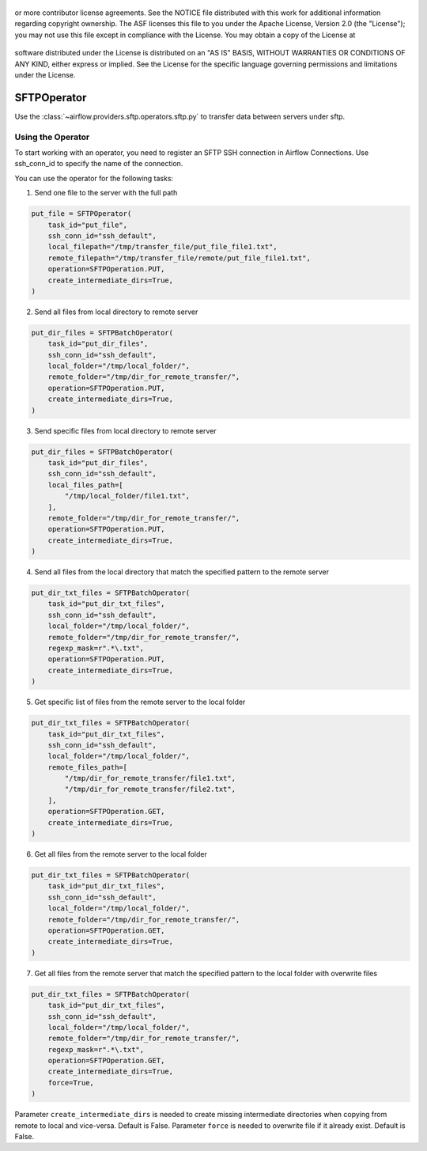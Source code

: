  .. Licensed to the Apache Software Foundation (ASF) under one
or more contributor license agreements.  See the NOTICE file
distributed with this work for additional information
regarding copyright ownership.  The ASF licenses this file
to you under the Apache License, Version 2.0 (the
"License"); you may not use this file except in compliance
with the License.  You may obtain a copy of the License at

 ..   http://www.apache.org/licenses/LICENSE-2.0

 .. Unless required by applicable law or agreed to in writing,
software distributed under the License is distributed on an
"AS IS" BASIS, WITHOUT WARRANTIES OR CONDITIONS OF ANY
KIND, either express or implied.  See the License for the
specific language governing permissions and limitations
under the License.

SFTPOperator
==========================
Use the :class:`~airflow.providers.sftp.operators.sftp.py` to
transfer data between servers under sftp.

Using the Operator
------------------
To start working with an operator, you need to register an SFTP \ SSH connection in Airflow Connections.
Use ssh_conn_id to specify the name of the connection.

You can use the operator for the following tasks:

1. Send one file to the server with the full path

.. code-block:: python

    put_file = SFTPOperator(
        task_id="put_file",
        ssh_conn_id="ssh_default",
        local_filepath="/tmp/transfer_file/put_file_file1.txt",
        remote_filepath="/tmp/transfer_file/remote/put_file_file1.txt",
        operation=SFTPOperation.PUT,
        create_intermediate_dirs=True,
    )


2. Send all files from local directory to remote server

.. code-block:: python

    put_dir_files = SFTPBatchOperator(
        task_id="put_dir_files",
        ssh_conn_id="ssh_default",
        local_folder="/tmp/local_folder/",
        remote_folder="/tmp/dir_for_remote_transfer/",
        operation=SFTPOperation.PUT,
        create_intermediate_dirs=True,
    )


3. Send specific files from local directory to remote server

.. code-block:: python

    put_dir_files = SFTPBatchOperator(
        task_id="put_dir_files",
        ssh_conn_id="ssh_default",
        local_files_path=[
            "/tmp/local_folder/file1.txt",
        ],
        remote_folder="/tmp/dir_for_remote_transfer/",
        operation=SFTPOperation.PUT,
        create_intermediate_dirs=True,
    )


4. Send all files from the local directory that match the specified pattern to the remote server

.. code-block:: python

    put_dir_txt_files = SFTPBatchOperator(
        task_id="put_dir_txt_files",
        ssh_conn_id="ssh_default",
        local_folder="/tmp/local_folder/",
        remote_folder="/tmp/dir_for_remote_transfer/",
        regexp_mask=r".*\.txt",
        operation=SFTPOperation.PUT,
        create_intermediate_dirs=True,
    )


5. Get specific list of files from the remote server to the local folder

.. code-block:: python

    put_dir_txt_files = SFTPBatchOperator(
        task_id="put_dir_txt_files",
        ssh_conn_id="ssh_default",
        local_folder="/tmp/local_folder/",
        remote_files_path=[
            "/tmp/dir_for_remote_transfer/file1.txt",
            "/tmp/dir_for_remote_transfer/file2.txt",
        ],
        operation=SFTPOperation.GET,
        create_intermediate_dirs=True,
    )


6. Get all files from the remote server to the local folder

.. code-block:: python

    put_dir_txt_files = SFTPBatchOperator(
        task_id="put_dir_txt_files",
        ssh_conn_id="ssh_default",
        local_folder="/tmp/local_folder/",
        remote_folder="/tmp/dir_for_remote_transfer/",
        operation=SFTPOperation.GET,
        create_intermediate_dirs=True,
    )


7. Get all files from the remote server that match the specified pattern to the local folder with overwrite files

.. code-block:: python

    put_dir_txt_files = SFTPBatchOperator(
        task_id="put_dir_txt_files",
        ssh_conn_id="ssh_default",
        local_folder="/tmp/local_folder/",
        remote_folder="/tmp/dir_for_remote_transfer/",
        regexp_mask=r".*\.txt",
        operation=SFTPOperation.GET,
        create_intermediate_dirs=True,
        force=True,
    )



Parameter ``create_intermediate_dirs`` is needed to create missing intermediate directories when
copying from remote to local and vice-versa. Default is False.
Parameter ``force`` is needed to overwrite file if it already exist. Default is False.
